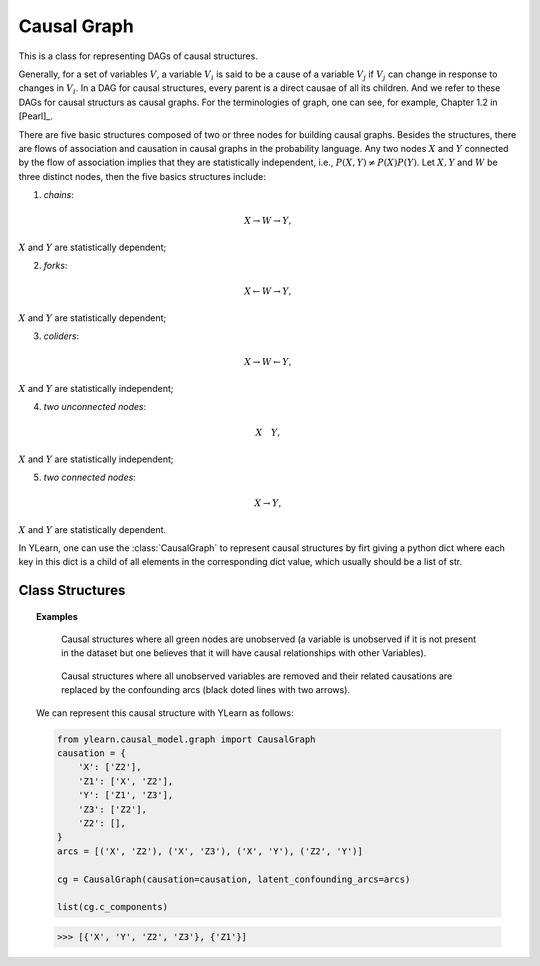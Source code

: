 .. _causal_graph:

************
Causal Graph
************

This is a class for representing DAGs of causal structures.

Generally, for a 
set of variables :math:`V`, a variable :math:`V_i` is said to be a cause of a variable :math:`V_j`
if :math:`V_j` can change in response to changes in :math:`V_i`. In a DAG for causal
structures, every parent is a direct causae of all its children. And we refer to these DAGs for 
causal structurs as causal graphs. For the terminologies of graph, one can see, for example, 
Chapter 1.2 in [Pearl]_.

There are five basic structures composed of two or three nodes for building causal graphs. Besides the structures, 
there are flows of association and causation in causal graphs in the probability language. Any two nodes 
:math:`X` and :math:`Y` connected by the flow of association implies that they are statistically independent, i.e., 
:math:`P(X, Y) \neq P(X)P(Y)`. Let :math:`X, Y` and :math:`W` be three distinct nodes, then the five basics
structures include:

1. *chains*:

.. math::

    X \rightarrow W \rightarrow Y,

:math:`X` and :math:`Y` are statistically dependent;

2. *forks*:

.. math::

    X \leftarrow W \rightarrow Y,

:math:`X` and :math:`Y` are statistically dependent;

3. *coliders*:

.. math::

    X \rightarrow W \leftarrow Y,

:math:`X` and :math:`Y` are statistically independent;

4. *two unconnected nodes*:

.. math:: 

    X \quad Y,

:math:`X` and :math:`Y` are statistically independent;

5. *two connected nodes*:

.. math::

    X \rightarrow Y,

:math:`X` and :math:`Y` are statistically dependent.

In YLearn, one can use the :class:`CausalGraph` to represent causal structures by firt giving a python dict where
each key in this dict is a child of all elements in the corresponding dict value, which usually should be a list 
of str.

Class Structures
================

.. py:class:: ylearn.causal_model.graph.CausalGraph(causation, dag=None, latent_confounding_arcs=None)

    :param dict causation: Descriptions of the causal structures where values are parents of the
            corresponding keys.
    :param networkx.MultiGraph, optional, default=None dag: A konw graph structure represented.
            If provided, dag must represent the causal structures stored in causation.
    :param set or list of tuple of two str, optional, default=None, latent_confounding_arcs: Two elements 
            in the tuple are names of nodes in the graph where there
            exists an latent confounding arcs between them. Semi-Markovian graphs
            with unobserved confounders can be converted to a graph without
            unobserved variables, where one can add bi-directed latent confounding
            arcs to represent these relations. For example, the causal graph X <- U -> Y,
            where U is an unobserved confounder of X and Y, can be converted
            equivalently to X <-->Y where <--> is a latent confounding arc.

    .. py:method:: ancestors(x)
        
        Return the ancestors of all nodes in x.
        
        :param set of str x: A set of nodes in the graph.

        :returns: Ancestors of nodes in x in the graph.
        :rtype: set of str

    .. py:method:: descendents(x)
        
        Return the descendents of all nodes in x.
        
        :param set of str x: A set of nodes in the graph.

        :returns: Descendents of nodes in x in the graph.
        :rtype: set of str

    .. py:method:: parents(x, only_observed=True)
        
        Return the direct parents of the node x in the graph.        
        
        :param str x: Name of the node x.
        :param bool, default=True only_observed: If True, then only find the observed parents in the causal graph,
                otherwise also include the unobserved variables, by default True

        :returns: Parents of the node x in the graph
        :rtype: list

    .. py:method:: add_nodes(nodes, new=False)
        
        If not new, add all nodes in the nodes to the current
        CausalGraph, else create a new graph and add nodes.
        
        :param set or list x: Nodes waited to be added to the current causal graph.
        :param bool, default=False new: If new create and return a new graph. Defaults to False.
        
        :returns: Modified causal graph
        :rtype: instance of CausalGraph

    .. py:method:: add_edges_from(edge_list, new=False, observed=True)
        
        Add edges to the causal graph.
        
        :param list edge_list: Every element of the list contains two elements, the first for
                the parent
        :param bool, default=False new: If new create and return a new graph. Defaults to False.
        :param bool, default=True observed: Add unobserved bidirected confounding arcs if not observed.
        
        :returns: Modified causal graph
        :rtype: instance of CausalGraph

    .. py:method:: add_edge(edge_list, s, t, observed=True)
        
        Add edges to the causal graph.
        
        :param str s: Source of the edge.
        :param str t: Target of the edge.
        :param bool, default=True observed: Add unobserved bidirected confounding arcs if not observed.

    .. py:method:: remove_nodes(nodes, new=True)
        
        Remove all nodes of nodes in the graph.

        :param set or list nodes: Nodes waited to be removed.
        :param bool, default=True new: If True, create a new graph, remove nodes in that graph and return
                it. Defaults to False.

        :returns: Modified causal graph
        :rtype: instance of CausalGraph

    .. py:method:: remove_edge(edge, observed=True)
        
        Remove the edge in the CausalGraph. If observed, remove the unobserved
        latent confounding arcs.

        :param tuple edge: 2 elements denote the start and end of the edge, respectively.
        :param bool, default=True observed: If not observed, remove the unobserved latent confounding arcs.

    .. py:method:: remove_edges_from(edge_list, new=False, observed=True)
        
        Remove all edges in the edge_list in the graph.

        :param list edge_list: list of edges to be removed.
        :param bool, default=False new: If new, creat a new CausalGraph and remove edges.
        :param bool, default=True observed: Remove unobserved latent confounding arcs if not observed.

        :returns: Modified causal graph
        :rtype: instance of CausalGraph

    .. py:method:: build_sub_graph(subset)
        
        Return a new CausalGraph as the subgraph of the graph with nodes in the
        subset.

        :param set subset: The set of the subgraph.

        :returns: Modified causal graph
        :rtype: instance of CausalGraph

    .. py:method:: remove_incoming_edges(x, new=False)
        
        Remove incoming edges of all nodes of x. If new, do this in the new
        CausalGraph.

        :param set or list x:
        :param bool, default=False, new: Return a new graph if set as Ture.

        :returns: Modified causal graph
        :rtype: instance of CausalGraph

    .. py:method:: remove_outgoing_edges(x, new=False)
        
        Remove outgoing edges of all nodes of x. If new, do this in the new
        CausalGraph.

        :param set or list x:
        :param bool, default=False, new: Return a new graph if set as Ture.

        :returns: Modified causal graph
        :rtype: instance of CausalGraph

    .. py:property:: c_components
        
        The C-components set of the graph.
        
        :returns: The C-components set of the graph.
        :rtype: set of str

    .. py:property:: observed_dag
        
        Return the observed part of the graph, including observed nodes and
        edges between them.
        
        :returns: The observed part of the graph
        :rtype: networkx.MultiGraph

    .. py:property:: explicit_unob_var_dag
        
        Build a new dag where all unobserved confounding arcs are replaced
        by explicit unobserved variables.
        
        :returns: Dag with explicit unobserved nodes
        :rtype: networkx.MultiGraph   
    
    .. py:property:: topo_order

        Retrun the topological order of the nodes in the observed graph.
        
        :returns: Nodes in the topological order
        :rtype: generator          


.. topic:: Examples

    .. figure:: graph_expun.png
        :scale: 40 %

        Causal structures where all green nodes are unobserved (a variable is unobserved if it is not present
        in the dataset but one believes that it will have causal relationships with other Variables).

    .. figure:: graph_un_arc.png
        
        Causal structures where all unobserved variables are removed and their related causations are replaced by
        the confounding arcs (black doted lines with two arrows).
    
    We can represent this causal structure with YLearn as follows:

    .. code-block:: python
        
        from ylearn.causal_model.graph import CausalGraph
        causation = {
            'X': ['Z2'],
            'Z1': ['X', 'Z2'],
            'Y': ['Z1', 'Z3'],
            'Z3': ['Z2'],
            'Z2': [], 
        }
        arcs = [('X', 'Z2'), ('X', 'Z3'), ('X', 'Y'), ('Z2', 'Y')]

        cg = CausalGraph(causation=causation, latent_confounding_arcs=arcs)

        list(cg.c_components)
    
    >>> [{'X', 'Y', 'Z2', 'Z3'}, {'Z1'}]